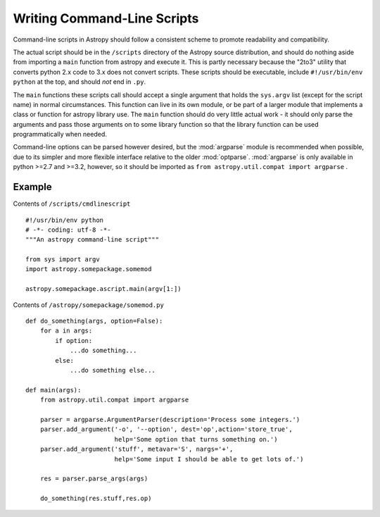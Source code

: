 ============================
Writing Command-Line Scripts
============================

Command-line scripts in Astropy should follow a consistent scheme to promote
readability and compatibility.

The actual script should be in the ``/scripts`` directory of the Astropy
source distribution, and should do nothing aside from importing a ``main``
function from astropy and execute it.  This is partly necessary because the 
"2to3" utility that converts python 2.x code to 3.x does not convert scripts.
These scripts should be executable, include ``#!/usr/bin/env python`` at the
top, and should *not* end in ``.py``.

The ``main`` functions these scripts call should accept a single argument that
holds the ``sys.argv`` list (except for the script name) in normal circumstances.
This function can live in its own module, or be part of a larger module that
implements a class or function for astropy library use. The ``main`` function
should do very little actual work - it should only parse the arguments and pass
those arguments on to some library function so that the library function can be
used programmatically when needed.

Command-line options can be parsed however desired, but the :mod:`argparse` 
module is recommended when possible, due to its simpler and more flexible
interface relative to the older :mod:`optparse`. :mod:`argparse` is only
available in python >=2.7 and >=3.2, however, so it should be imported as
``from astropy.util.compat import argparse`` . 


Example
-------

Contents of ``/scripts/cmdlinescript`` ::

    #!/usr/bin/env python
    # -*- coding: utf-8 -*-
    """An astropy command-line script"""

    from sys import argv
    import astropy.somepackage.somemod

    astropy.somepackage.ascript.main(argv[1:])

Contents of ``/astropy/somepackage/somemod.py`` ::

    def do_something(args, option=False):
        for a in args:
            if option:
                ...do something...
            else:
                ...do something else...

    def main(args):
        from astropy.util.compat import argparse

        parser = argparse.ArgumentParser(description='Process some integers.')
        parser.add_argument('-o', '--option', dest='op',action='store_true',
                            help='Some option that turns something on.')
        parser.add_argument('stuff', metavar='S', nargs='+',
                            help='Some input I should be able to get lots of.')

        res = parser.parse_args(args)

        do_something(res.stuff,res.op)

